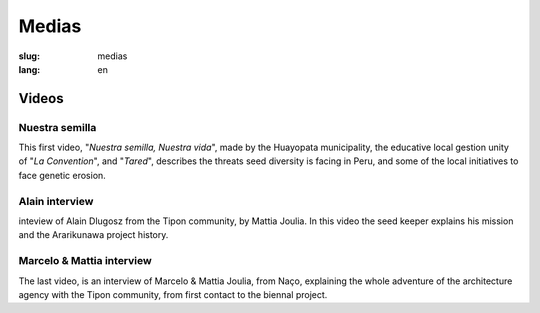 Medias
######

:slug: medias
:lang: en

Videos
======

Nuestra semilla
---------------

.. _Video 1:

This first video, "*Nuestra semilla, Nuestra vida*", made by the
Huayopata municipality, the educative local gestion unity of "*La
Convention*", and "*Tared*", describes the threats seed diversity is
facing in Peru, and some of the local initiatives to face genetic
erosion.

.. vimeo:: 603299408
  :playsinline: 0
  :byline: 0
  :color: ffffff

.. _Video 2:

Alain interview
---------------

inteview of Alain Dlugosz from the Tipon community, by Mattia Joulia.
In this video the seed keeper explains his mission and the Ararikunawa
project history.

.. vimeo:: 601718710
  :playsinline: 0
  :byline: 0
  :color: ffffff

.. _Video 3:

Marcelo & Mattia interview
--------------------------

The last video, is an interview of Marcelo & Mattia Joulia, from Naço,
explaining the whole adventure of the architecture agency with the Tipon
community, from first contact to the biennal project.

.. vimeo:: 601738801
  :playsinline: 0
  :byline: 0
  :color: ffffff
